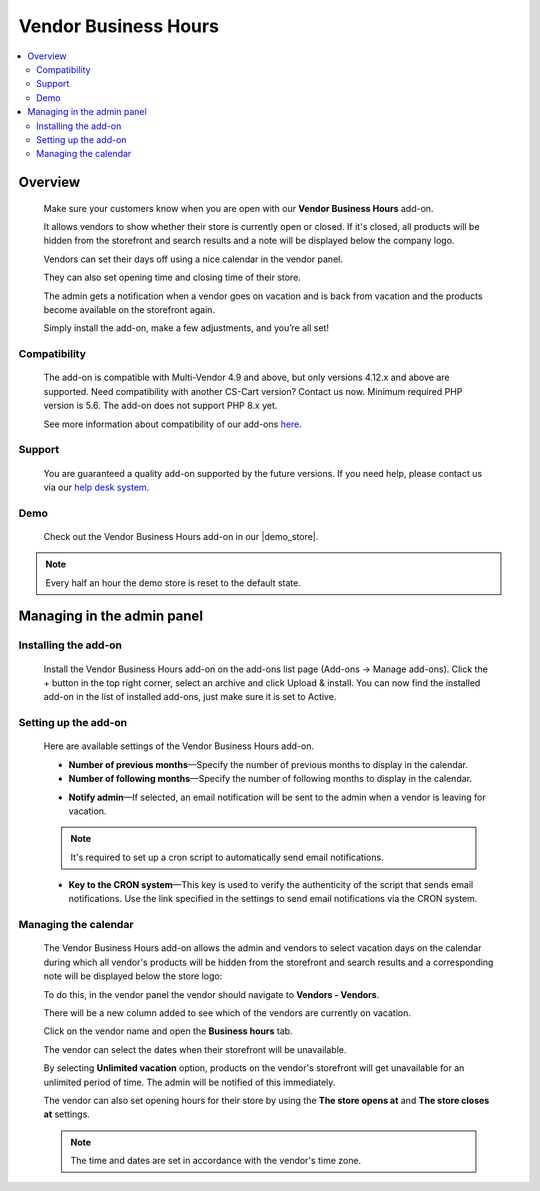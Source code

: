 *********************
Vendor Business Hours
*********************

.. raw:: html

    <div class="buy-now">
        <a href="https://marketplace.simtechdev.com/landing/100000103" class="btn buy-now__btn">Buy now</a>
    </div>



.. contents::
    :local: 
    :depth: 2

--------
Overview
--------

    Make sure your customers know when you are open with our **Vendor Business Hours** add-on. 

    It allows vendors to show whether their store is currently open or closed. If it's closed, all products will be hidden from the storefront and search results and a note will be displayed below the company logo.

    .. fancybox:: img/Vendor_business_hours_004.png
        :alt: Vendor Business Hours add-on. Store is closed

    Vendors can set their days off using a nice calendar in the vendor panel.

    .. fancybox:: img/Vendor_business_hours_007.png
        :alt: Vendor Business Hours add-on. managing a calendar

    They can also set opening time and closing time of their store.

    .. fancybox:: img/Vendor_business_hours_008.png
        :alt: Vendor Business Hours add-on. managing a calendar

    The admin gets a notification when a vendor goes on vacation and is back from vacation and the products become available on the storefront again.

    Simply install the add-on, make a few adjustments, and you’re all set!

=============
Compatibility
=============

    The add-on is compatible with Multi-Vendor 4.9 and above, but only versions 4.12.x and above are supported. Need compatibility with another CS-Cart version? Contact us now.
    Minimum required PHP version is 5.6. The add-on does not support PHP 8.x yet.

    See more information about compatibility of our add-ons `here <https://docs.cs-cart.com/latest/cscart_addons/compatibility/index.html>`_.

=======
Support
=======

    You are guaranteed a quality add-on supported by the future versions. If you need help, please contact us via our `help desk system <https://helpdesk.cs-cart.com>`_.

====
Demo
====

    Check out the Vendor Business Hours add-on in our |demo_store|.

.. |demo_store| raw:: html

   <!--noindex--><a href="http://vendor-business-hours.demo.simtechdev.com/" target="_blank" rel="nofollow">demo store</a><!--/noindex-->

.. note::
    
    Every half an hour the demo store is reset to the default state.

---------------------------
Managing in the admin panel
---------------------------

=====================
Installing the add-on
=====================

    Install the Vendor Business Hours add-on on the add-ons list page (Add-ons → Manage add-ons). Click the + button in the top right corner, select an archive and click Upload & install. You can now find the installed add-on in the list of installed add-ons, just make sure it is set to Active.

=====================
Setting up the add-on
=====================

    Here are available settings of the Vendor Business Hours add-on.

    .. fancybox:: img/Vendor_business_hours_001.png
        :alt: Vendor Business Hours add-on

    * **Number of previous months**—Specify the number of previous months to display in the calendar.

    * **Number of following months**—Specify the number of following months to display in the calendar.

    .. fancybox:: img/Vendor_business_hours_003.png
        :alt: calendar of the Vendor Business Hours add-on

    * **Notify admin**—If selected, an email notification will be sent to the admin when a vendor is leaving for vacation.

    .. note::

        It's required to set up a cron script to automatically send email notifications.

    * **Key to the CRON system**—This key is used to verify the authenticity of the script that sends email notifications. Use the link specified in the settings to send email notifications via the CRON system.

=====================
Managing the calendar
=====================

    The Vendor Business Hours add-on allows the admin and vendors to select vacation days on the calendar during which all vendor's products will be hidden from the storefront and search results and a corresponding note will be displayed below the store logo:

    .. fancybox:: img/Vendor_business_hours_004.png
        :alt: Vendor Business Hours add-on. Store is closed

    To do this, in the vendor panel the vendor should navigate to **Vendors - Vendors**.

    There will be a new column added to see which of the vendors are currently on vacation. 

    .. fancybox:: img/Vendor_business_hours_005.png
        :alt: Vendor Business Hours add-on. Store is closed

    Click on the vendor name and open the **Business hours** tab.

    The vendor can select the dates when their storefront will be unavailable.

    .. fancybox:: img/Vendor_business_hours_006.png
        :alt: managing calendar

    By selecting **Unlimited vacation** option, products on the vendor's storefront will get unavailable for an unlimited period of time. The admin will be notified of this immediately.

    The vendor can also set opening hours for their store by using the **The store opens at** and **The store closes at** settings.

    .. note::

        The time and dates are set in accordance with the vendor's time zone.